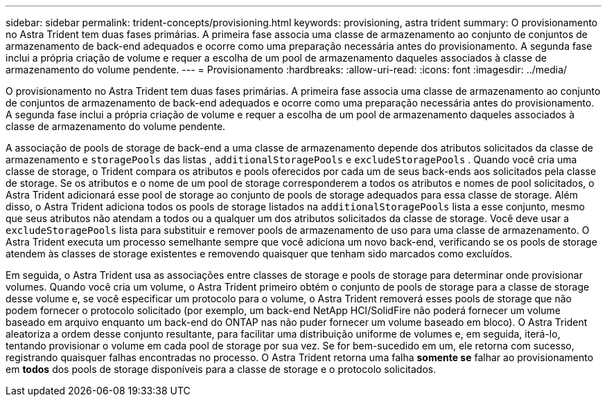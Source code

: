 ---
sidebar: sidebar 
permalink: trident-concepts/provisioning.html 
keywords: provisioning, astra trident 
summary: O provisionamento no Astra Trident tem duas fases primárias. A primeira fase associa uma classe de armazenamento ao conjunto de conjuntos de armazenamento de back-end adequados e ocorre como uma preparação necessária antes do provisionamento. A segunda fase inclui a própria criação de volume e requer a escolha de um pool de armazenamento daqueles associados à classe de armazenamento do volume pendente. 
---
= Provisionamento
:hardbreaks:
:allow-uri-read: 
:icons: font
:imagesdir: ../media/


O provisionamento no Astra Trident tem duas fases primárias. A primeira fase associa uma classe de armazenamento ao conjunto de conjuntos de armazenamento de back-end adequados e ocorre como uma preparação necessária antes do provisionamento. A segunda fase inclui a própria criação de volume e requer a escolha de um pool de armazenamento daqueles associados à classe de armazenamento do volume pendente.

A associação de pools de storage de back-end a uma classe de armazenamento depende dos atributos solicitados da classe de armazenamento e `storagePools` das listas , `additionalStoragePools` e `excludeStoragePools` . Quando você cria uma classe de storage, o Trident compara os atributos e pools oferecidos por cada um de seus back-ends aos solicitados pela classe de storage. Se os atributos e o nome de um pool de storage corresponderem a todos os atributos e nomes de pool solicitados, o Astra Trident adicionará esse pool de storage ao conjunto de pools de storage adequados para essa classe de storage. Além disso, o Astra Trident adiciona todos os pools de storage listados na `additionalStoragePools` lista a esse conjunto, mesmo que seus atributos não atendam a todos ou a qualquer um dos atributos solicitados da classe de storage. Você deve usar a `excludeStoragePools` lista para substituir e remover pools de armazenamento de uso para uma classe de armazenamento. O Astra Trident executa um processo semelhante sempre que você adiciona um novo back-end, verificando se os pools de storage atendem às classes de storage existentes e removendo quaisquer que tenham sido marcados como excluídos.

Em seguida, o Astra Trident usa as associações entre classes de storage e pools de storage para determinar onde provisionar volumes. Quando você cria um volume, o Astra Trident primeiro obtém o conjunto de pools de storage para a classe de storage desse volume e, se você especificar um protocolo para o volume, o Astra Trident removerá esses pools de storage que não podem fornecer o protocolo solicitado (por exemplo, um back-end NetApp HCI/SolidFire não poderá fornecer um volume baseado em arquivo enquanto um back-end do ONTAP nas não puder fornecer um volume baseado em bloco). O Astra Trident aleatoriza a ordem desse conjunto resultante, para facilitar uma distribuição uniforme de volumes e, em seguida, iterá-lo, tentando provisionar o volume em cada pool de storage por sua vez. Se for bem-sucedido em um, ele retorna com sucesso, registrando quaisquer falhas encontradas no processo. O Astra Trident retorna uma falha *somente se* falhar ao provisionamento em *todos* dos pools de storage disponíveis para a classe de storage e o protocolo solicitados.

